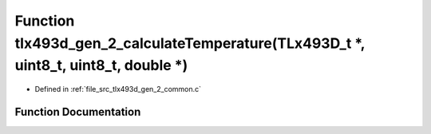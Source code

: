 .. _exhale_function_tlx493d__gen__2__common_8c_1a4bb0889cd231b07523a413f13c070799:

Function tlx493d_gen_2_calculateTemperature(TLx493D_t \*, uint8_t, uint8_t, double \*)
======================================================================================

- Defined in :ref:`file_src_tlx493d_gen_2_common.c`


Function Documentation
----------------------


.. doxygenfunction:: tlx493d_gen_2_calculateTemperature(TLx493D_t *, uint8_t, uint8_t, double *)
   :project: XENSIV 3D Magnetic Sensors Arduino Library